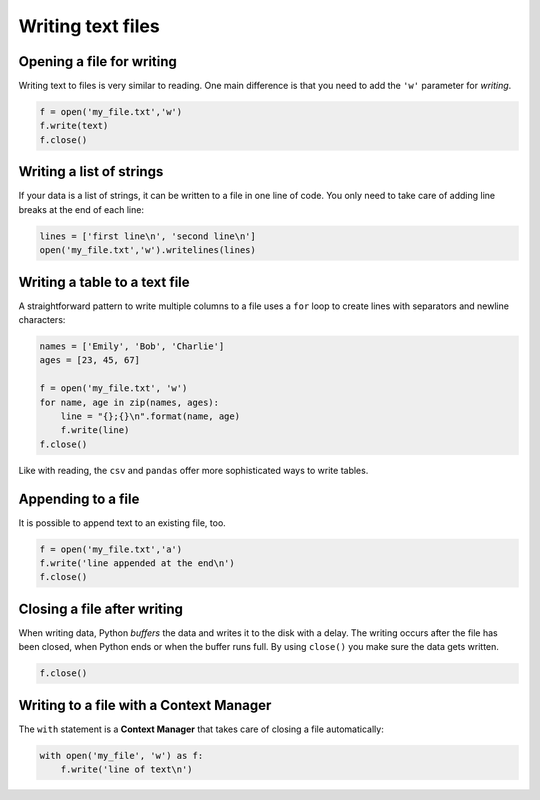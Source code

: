 Writing text files
==================

Opening a file for writing
--------------------------

Writing text to files is very similar to reading. One main difference is
that you need to add the ``'w'`` parameter for *writing*.


.. code:: python3

   f = open('my_file.txt','w')
   f.write(text)
   f.close()

Writing a list of strings
-------------------------

If your data is a list of strings, it can be written to a file in one
line of code. You only need to take care of adding line breaks at the
end of each line:


.. code:: python3

   lines = ['first line\n', 'second line\n']
   open('my_file.txt','w').writelines(lines)

Writing a table to a text file
------------------------------

A straightforward pattern to write multiple columns to a file uses a
``for`` loop to create lines with separators and newline characters:


.. code:: python3

   names = ['Emily', 'Bob', 'Charlie']
   ages = [23, 45, 67]

   f = open('my_file.txt', 'w')
   for name, age in zip(names, ages):
       line = "{};{}\n".format(name, age)
       f.write(line)
   f.close()

Like with reading, the ``csv`` and ``pandas`` offer more sophisticated
ways to write tables.

Appending to a file
-------------------

It is possible to append text to an existing file, too.


.. code:: python3

   f = open('my_file.txt','a')
   f.write('line appended at the end\n')
   f.close()

Closing a file after writing
----------------------------

When writing data, Python *buffers* the data and writes it to the disk
with a delay. The writing occurs after the file has been closed, when
Python ends or when the buffer runs full. By using ``close()`` you make
sure the data gets written.


.. code:: python3

   f.close()

Writing to a file with a Context Manager
----------------------------------------

The ``with`` statement is a **Context Manager** that takes care of
closing a file automatically:


.. code:: python3

   with open('my_file', 'w') as f:
       f.write('line of text\n')

